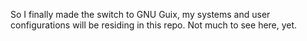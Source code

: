 
So I finally made the switch to GNU Guix, my systems and user configurations will be residing in this repo. Not much to see here, yet.

#+BEGIN_COMMENT
My idiomatic $HOME/.config aka "dotfiles". It is idiomatic in the sense that everything will be configured where it is meant to be configured. For instance:

- variables for the Emacs daemon in the service file that starts it.
- Emacs is activated through emacs.socket
- Emacs Exwm is started with $HOME/.config/exwm/exwm.sh
- Doom module for all exwm-related configurations, other configs for sparse tweaks/configs
- git global $HOME/.gitconfig lives in $XDG_CONFIG_HOME/git/config
#+END_COMMENT
